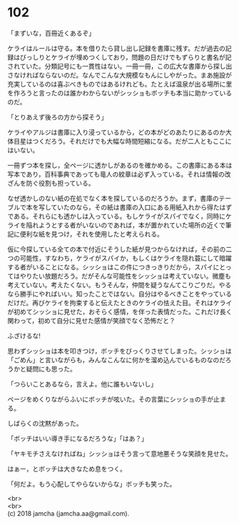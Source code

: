 #+OPTIONS: toc:nil
#+OPTIONS: \n:t

* 102

  「まずいな，百冊近くあるぞ」

  ケライはルールは守る。本を借りたら貸し出し記録を書庫に残す。だが過去の記録はびっしりとケライが埋めつくしており，問題の日だけでもずらりと書名が記されていた。分類記号にも一貫性はない。一冊一冊，この広大な書庫から探し出さなければならないのだ。なんでこんな大規模なもんにしやがった。まあ施設が充実しているのは喜ぶべきものではあるけれども。たとえば温泉が出る場所に里を作ろうと言ったのは誰かわからないがシッショもボッチも本当に助かっているのだ。

  「とりあえず後ろの方から探そう」

  ケライやアルジは書庫に入り浸っているから，どの本がどのあたりにあるのか大体目星はつくだろう。それだけでも大幅な時間短縮になる。だが二人ともここにはいない。

  一冊ずつ本を探し，全ページに透かしがあるのを確かめる。この書庫にある本は写本であり，百科事典であっても竜人の紋章は必ず入っている。それは情報の改ざんを防ぐ役割も担っている。

  なぜ透かしのない紙の在処でなく本を探しているのだろうか。まず，書庫のテーブルで本を写していたのなら，その紙は書庫の入口にある用紙入れから得たはずである。それらにも透かしは入っている。もしケライがスパイでなく，同時にケライを陥れようとする者がいないのであれば，本が置かれていた場所の近くで筆記に便利な紙を見つけ，それを使用したと考えられる。

  仮に今探している全ての本で付近にそうした紙が見つからなければ，その前の二つの可能性，すなわち，ケライがスパイか，もしくはケライを隠れ蓑にして暗躍する者がいることになる。シッショはこの件につきっきりだから，スパイにとってはやりたい放題だろう。だがそんな可能性をシッショは考えていない。微塵も考えていない。考えたくない。もうそんな，仲間を疑うなんてこりごりだ。やるなら勝手にやればいい。知ったことではない。自分はやるべきことをやっているだけだ。再びケライを拘束すると伝えたときのケライの怯えた目。それはケライが初めてシッショに見せた，おそらく感情，を伴った表情だった。これだけ長く関わって，初めて自分に見せた感情が笑顔でなく恐怖だと？

  ふざけるな!

  思わずシッショは本を叩きつけ，ボッチをびっくりさせてしまった。シッショは「ごめん」と言いながらも，みんなこんなに何かを溜め込んでいるものなのだろうかと疑問にも思った。

  「つらいことあるなら，言えよ。他に誰もいないし」

  ページをめくりながらふいにボッチが呟いた。その言葉にシッショの手が止まる。

  しばらくの沈黙があった。

  「ボッチはいい導き手になるだろうな」「はあ？」

  「ヤキモチさえなければね」シッショはそう言って意地悪そうな笑顔を見せた。

  はぁー，とボッチは大きなため息をつく。

  「何だよ。もう心配してやらないからな」ボッチも笑った。

  <br>
  <br>
  (c) 2018 jamcha (jamcha.aa@gmail.com).

  [[http://creativecommons.org/licenses/by-nc-sa/4.0/deed][file:http://i.creativecommons.org/l/by-nc-sa/4.0/88x31.png]]
